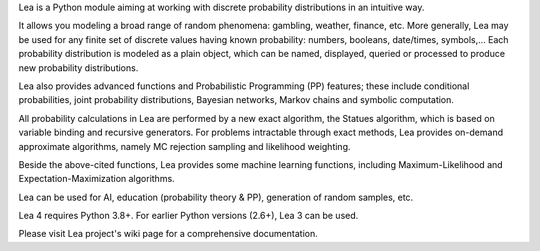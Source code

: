 Lea is a Python module aiming at working with discrete probability distributions in an intuitive way.

It allows you modeling a broad range of random phenomena: gambling, weather, finance, etc. More generally, Lea may be used for any finite set of discrete values having known probability: numbers, booleans, date/times, symbols,... Each probability distribution is modeled as a plain object, which can be named, displayed, queried or processed to produce new probability distributions.

Lea also provides advanced functions and Probabilistic Programming (PP) features; these include conditional probabilities, joint probability distributions, Bayesian networks, Markov chains and symbolic computation.

All probability calculations in Lea are performed by a new exact algorithm, the Statues algorithm, which is based on variable binding and recursive generators. For problems intractable through exact methods, Lea provides on-demand approximate algorithms, namely MC rejection sampling and likelihood weighting.

Beside the above-cited functions, Lea provides some machine learning functions, including Maximum-Likelihood and Expectation-Maximization algorithms.

Lea can be used for AI, education (probability theory & PP), generation of random samples, etc.

Lea 4 requires Python 3.8+. For earlier Python versions (2.6+), Lea 3 can be used.

Please visit Lea project's wiki page for a comprehensive documentation.